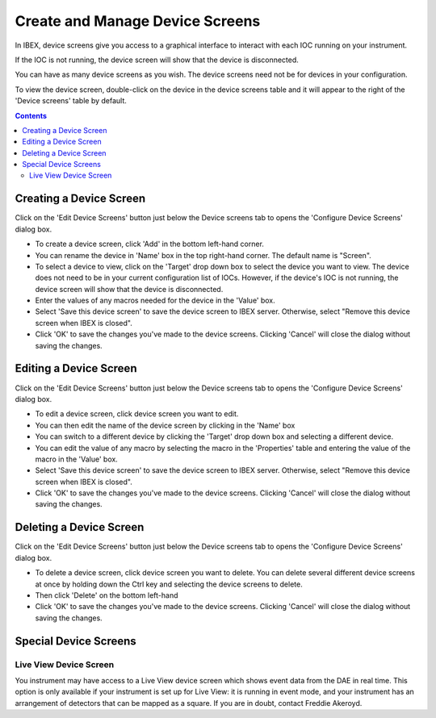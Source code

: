 Create and Manage Device Screens
################################

In IBEX, device screens give you access to a graphical interface to interact with each IOC running on your instrument.

If the IOC is not running, the device screen will show that the device is disconnected.

You can have as many device screens as you wish. The device screens need not be for devices in your configuration. 

To view the device screen, double-click on the device in the device screens table and it will appear to the right of the 'Device screens' table by default.

.. contents:: **Contents**

Creating a Device Screen
-----------------------

Click on the 'Edit Device Screens' button just below the Device screens tab to opens the 'Configure Device Screens' dialog box. 

* To create a device screen, click 'Add' in the bottom left-hand corner.
* You can rename the device in 'Name' box in the top right-hand corner. The default name is "Screen".
* To select a device to view, click on the 'Target' drop down box to select the device you want to view. The device does not need to be in your current configuration list of IOCs. However, if the device's IOC is not running, the device screen will show that the device is disconnected.
* Enter the values of any macros needed for the device in the 'Value' box.
* Select 'Save this device screen' to save the device screen to IBEX server. Otherwise, select "Remove this device screen when IBEX is closed".
* Click 'OK' to save the changes you've made to the device screens. Clicking 'Cancel' will close the dialog without saving the changes.


Editing a Device Screen
-----------------------

Click on the 'Edit Device Screens' button just below the Device screens tab to opens the 'Configure Device Screens' dialog box. 

* To edit a device screen, click device screen you want to edit.
* You can then edit the name of the device screen by clicking in the 'Name' box
* You can switch to a different device by clicking the 'Target' drop down box and selecting a different device.
* You can edit the value of any macro by selecting the macro in the 'Properties' table and entering the value of the macro in the 'Value' box.
* Select 'Save this device screen' to save the device screen to IBEX server. Otherwise, select "Remove this device screen when IBEX is closed".
* Click 'OK' to save the changes you've made to the device screens. Clicking 'Cancel' will close the dialog without saving the changes.

Deleting a Device Screen
-----------------------

Click on the 'Edit Device Screens' button just below the Device screens tab to opens the 'Configure Device Screens' dialog box. 

* To delete a device screen, click device screen you want to delete. You can delete several different device screens at once by holding down the Ctrl key and selecting the device screens to delete.
* Then click 'Delete' on the bottom left-hand 
* Click 'OK' to save the changes you've made to the device screens. Clicking 'Cancel' will close the dialog without saving the changes.

Special Device Screens
-----------------------

Live View Device Screen
~~~~~~~~~~~~~~~~~~~~~~~

.. image:: LiveView.png
   :target: LiveView_large.png

You instrument may have access to a Live View device screen which shows event data from the DAE in real time. This option is only available if your instrument is set up for Live View: it is running in event mode, and your instrument has an arrangement of detectors that can be mapped as a square. If you are in doubt, contact Freddie Akeroyd.